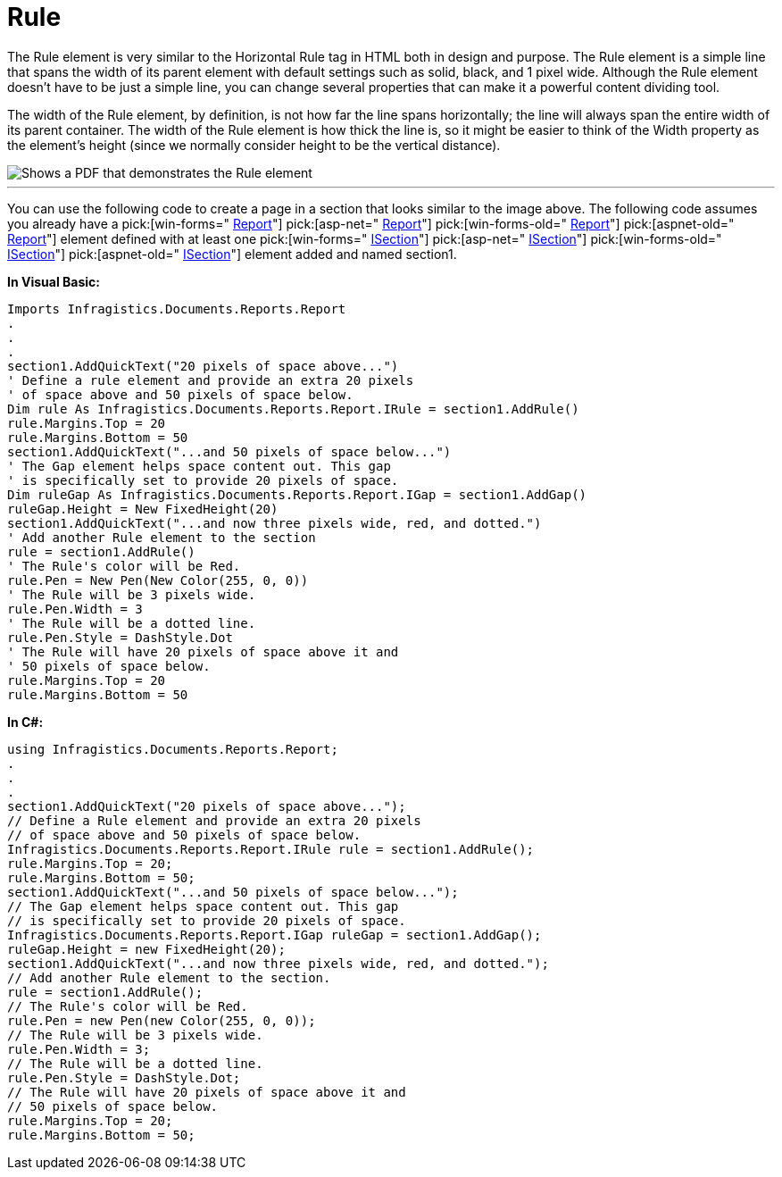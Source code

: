 ﻿////

|metadata|
{
    "name": "documentengine-rule",
    "controlName": ["Infragistics Document Engine"],
    "tags": [],
    "guid": "{7469ACC8-1869-4035-8595-90CF78947A98}",  
    "buildFlags": [],
    "createdOn": "0001-01-01T00:00:00Z"
}
|metadata|
////

= Rule



The Rule element is very similar to the Horizontal Rule tag in HTML both in design and purpose. The Rule element is a simple line that spans the width of its parent element with default settings such as solid, black, and 1 pixel wide. Although the Rule element doesn't have to be just a simple line, you can change several properties that can make it a powerful content dividing tool.

The width of the Rule element, by definition, is not how far the line spans horizontally; the line will always span the entire width of its parent container. The width of the Rule element is how thick the line is, so it might be easier to think of the Width property as the element's height (since we normally consider height to be the vertical distance).

image::images/Rule.png[Shows a PDF that demonstrates the Rule element, and is the result of the code below.]

'''

You can use the following code to create a page in a section that looks similar to the image above. The following code assumes you already have a  pick:[win-forms=" link:infragistics4.documents.reports.v{ProductVersion}~infragistics.documents.reports.report.report.html[Report]"]   pick:[asp-net=" link:infragistics4.webui.documents.reports.v{ProductVersion}~infragistics.documents.reports.report.report.html[Report]"]   pick:[win-forms-old=" link:infragistics4.documents.reports.v{ProductVersion}~infragistics.documents.reports.report.report.html[Report]"]   pick:[aspnet-old=" link:infragistics4.webui.documents.reports.v{ProductVersion}~infragistics.documents.reports.report.report.html[Report]"]  element defined with at least one  pick:[win-forms=" link:infragistics4.documents.reports.v{ProductVersion}~infragistics.documents.reports.report.section.isection.html[ISection]"]   pick:[asp-net=" link:infragistics4.webui.documents.reports.v{ProductVersion}~infragistics.documents.reports.report.section.isection.html[ISection]"]   pick:[win-forms-old=" link:infragistics4.documents.reports.v{ProductVersion}~infragistics.documents.reports.report.section.isection.html[ISection]"]   pick:[aspnet-old=" link:infragistics4.webui.documents.reports.v{ProductVersion}~infragistics.documents.reports.report.section.isection.html[ISection]"]  element added and named section1.

*In Visual Basic:*

----
Imports Infragistics.Documents.Reports.Report
.
.
.
section1.AddQuickText("20 pixels of space above...")
' Define a rule element and provide an extra 20 pixels
' of space above and 50 pixels of space below.
Dim rule As Infragistics.Documents.Reports.Report.IRule = section1.AddRule()
rule.Margins.Top = 20
rule.Margins.Bottom = 50
section1.AddQuickText("...and 50 pixels of space below...")
' The Gap element helps space content out. This gap 
' is specifically set to provide 20 pixels of space.
Dim ruleGap As Infragistics.Documents.Reports.Report.IGap = section1.AddGap()
ruleGap.Height = New FixedHeight(20)
section1.AddQuickText("...and now three pixels wide, red, and dotted.")
' Add another Rule element to the section
rule = section1.AddRule()
' The Rule's color will be Red.
rule.Pen = New Pen(New Color(255, 0, 0))
' The Rule will be 3 pixels wide.
rule.Pen.Width = 3
' The Rule will be a dotted line.
rule.Pen.Style = DashStyle.Dot
' The Rule will have 20 pixels of space above it and
' 50 pixels of space below.
rule.Margins.Top = 20
rule.Margins.Bottom = 50
----

*In C#:*

----
using Infragistics.Documents.Reports.Report;
.
.
.
section1.AddQuickText("20 pixels of space above...");
// Define a Rule element and provide an extra 20 pixels
// of space above and 50 pixels of space below.
Infragistics.Documents.Reports.Report.IRule rule = section1.AddRule();
rule.Margins.Top = 20;
rule.Margins.Bottom = 50;
section1.AddQuickText("...and 50 pixels of space below...");
// The Gap element helps space content out. This gap 
// is specifically set to provide 20 pixels of space.
Infragistics.Documents.Reports.Report.IGap ruleGap = section1.AddGap();
ruleGap.Height = new FixedHeight(20);
section1.AddQuickText("...and now three pixels wide, red, and dotted.");
// Add another Rule element to the section.
rule = section1.AddRule();
// The Rule's color will be Red.
rule.Pen = new Pen(new Color(255, 0, 0));
// The Rule will be 3 pixels wide.
rule.Pen.Width = 3;
// The Rule will be a dotted line.
rule.Pen.Style = DashStyle.Dot;
// The Rule will have 20 pixels of space above it and
// 50 pixels of space below.
rule.Margins.Top = 20;
rule.Margins.Bottom = 50;
----